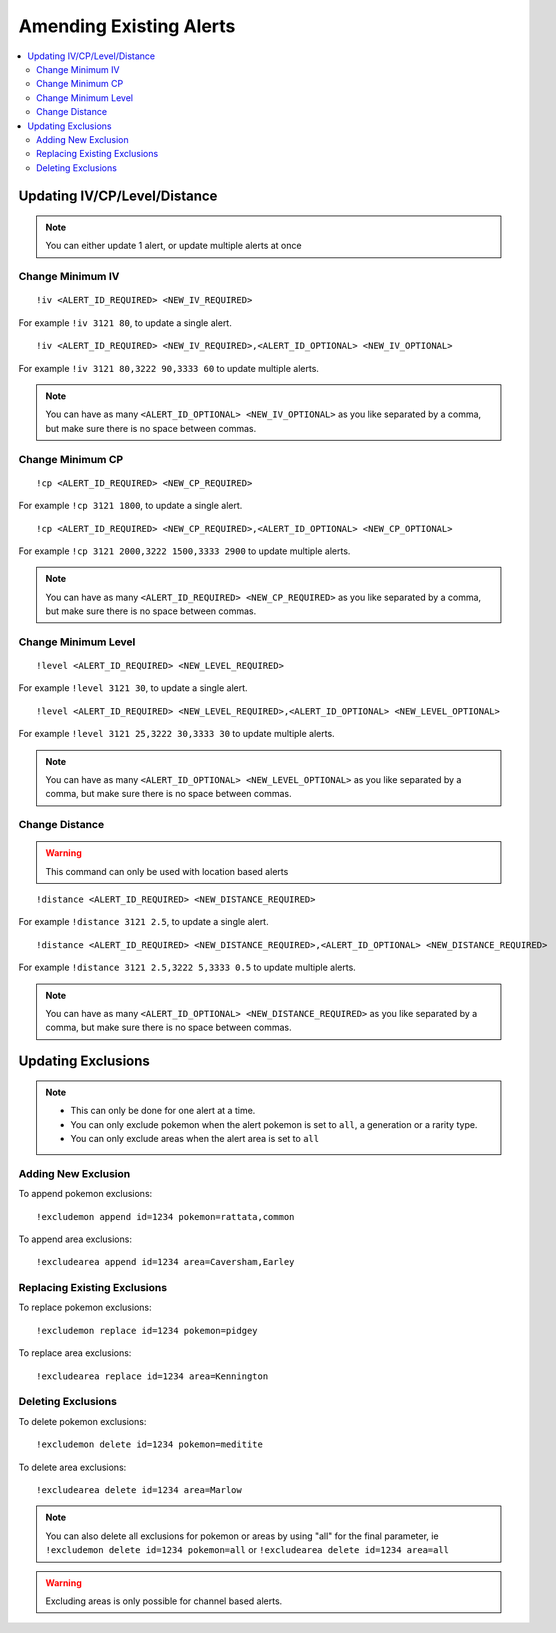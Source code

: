 ************************
Amending Existing Alerts
************************

.. contents:: :local:

Updating IV/CP/Level/Distance
#############################

.. note::

	You can either update 1 alert, or update multiple alerts at once

Change Minimum IV
-----------------

::

	!iv <ALERT_ID_REQUIRED> <NEW_IV_REQUIRED>  

For example ``!iv 3121 80``, to update a single alert.

::

	!iv <ALERT_ID_REQUIRED> <NEW_IV_REQUIRED>,<ALERT_ID_OPTIONAL> <NEW_IV_OPTIONAL> 

For example ``!iv 3121 80,3222 90,3333 60`` to update multiple alerts.


.. note::

	You can have as many ``<ALERT_ID_OPTIONAL> <NEW_IV_OPTIONAL>`` as you like separated by a comma, but make sure there is no space between commas.

Change Minimum CP
-----------------

::

	!cp <ALERT_ID_REQUIRED> <NEW_CP_REQUIRED>  

For example ``!cp 3121 1800``, to update a single alert.

::

	!cp <ALERT_ID_REQUIRED> <NEW_CP_REQUIRED>,<ALERT_ID_OPTIONAL> <NEW_CP_OPTIONAL> 

For example ``!cp 3121 2000,3222 1500,3333 2900`` to update multiple alerts.


.. note::

	You can have as many ``<ALERT_ID_REQUIRED> <NEW_CP_REQUIRED>`` as you like separated by a comma, but make sure there is no space between commas.

Change Minimum Level
--------------------

::

	!level <ALERT_ID_REQUIRED> <NEW_LEVEL_REQUIRED>  

For example ``!level 3121 30``, to update a single alert.

::

	!level <ALERT_ID_REQUIRED> <NEW_LEVEL_REQUIRED>,<ALERT_ID_OPTIONAL> <NEW_LEVEL_OPTIONAL>  

For example ``!level 3121 25,3222 30,3333 30`` to update multiple alerts.


.. note::

	You can have as many ``<ALERT_ID_OPTIONAL> <NEW_LEVEL_OPTIONAL>`` as you like separated by a comma, but make sure there is no space between commas.

Change Distance
---------------	

.. warning ::

	This command can only be used with location based alerts

::

	!distance <ALERT_ID_REQUIRED> <NEW_DISTANCE_REQUIRED>  

For example ``!distance 3121 2.5``, to update a single alert.

::

	!distance <ALERT_ID_REQUIRED> <NEW_DISTANCE_REQUIRED>,<ALERT_ID_OPTIONAL> <NEW_DISTANCE_REQUIRED>  

For example ``!distance 3121 2.5,3222 5,3333 0.5`` to update multiple alerts.

.. note::

	You can have as many ``<ALERT_ID_OPTIONAL> <NEW_DISTANCE_REQUIRED>`` as you like separated by a comma, but make sure there is no space between commas.


Updating Exclusions
###################

.. note::

	* This can only be done for one alert at a time. 
	* You can only exclude pokemon when the alert pokemon is set to ``all``, a generation or a rarity type.
	* You can only exclude areas when the alert area is set to ``all``

Adding New Exclusion
--------------------

To append pokemon exclusions:

::

	!excludemon append id=1234 pokemon=rattata,common  

To append area exclusions:

::

	!excludearea append id=1234 area=Caversham,Earley  

Replacing Existing Exclusions
-----------------------------

To replace pokemon exclusions:

::

	!excludemon replace id=1234 pokemon=pidgey 

To replace area exclusions:

::

	!excludearea replace id=1234 area=Kennington  

Deleting Exclusions
-------------------

To delete pokemon exclusions:

::

	!excludemon delete id=1234 pokemon=meditite

To delete area exclusions:

::

	!excludearea delete id=1234 area=Marlow

.. note::

	You can also delete all exclusions for pokemon or areas by using "all" for the final parameter, ie ``!excludemon delete id=1234 pokemon=all`` or ``!excludearea delete id=1234 area=all``
	
.. warning::

	Excluding areas is only possible for channel based alerts.
